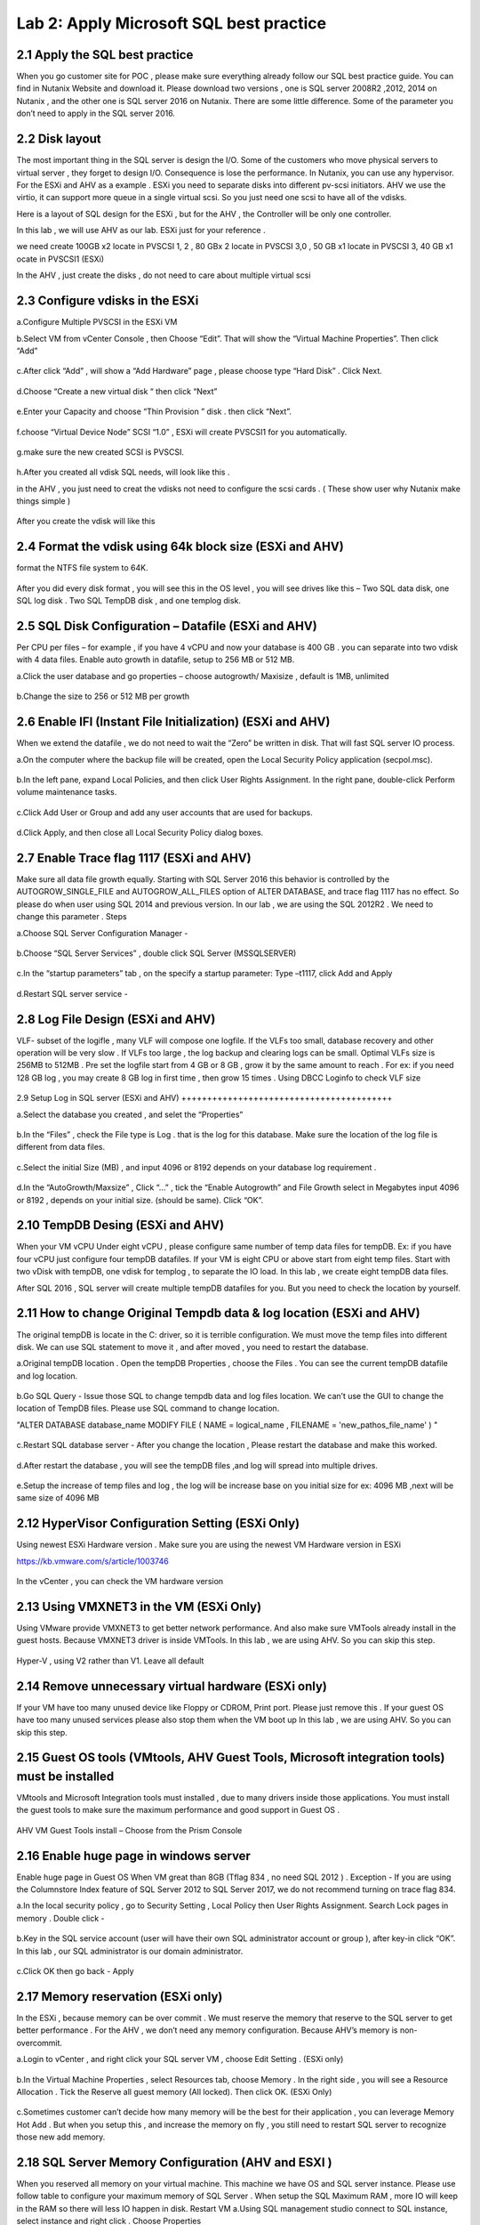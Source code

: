 .. Adding labels to the beginning of your lab is helpful for linking to the lab from other pages
.. _sqllab02:

----------------------------------------
Lab 2: Apply Microsoft SQL best practice
----------------------------------------

2.1 Apply the SQL best practice
+++++++++++++++++++++++++++++++

When you go customer site for POC , please make sure everything already follow our SQL best practice guide.
You can find in Nutanix Website and download it. Please download two versions ,
one is SQL server 2008R2 ,2012, 2014 on Nutanix , and the other one is SQL server 2016 on Nutanix.
There are some little difference. Some of the parameter you don’t need to apply in the SQL server 2016.


2.2 Disk layout
+++++++++++++++

The most important thing in the SQL server is design the I/O. Some of the customers who move physical servers to virtual server ,
they forget to design I/O. Consequence is lose the performance.
In Nutanix, you can use any hypervisor. For the ESXi and AHV as a example .
ESXi you need to separate disks into different pv-scsi initiators.
AHV we use the virtio, it can support more queue in a single virtual scsi. So you just need one scsi to have all of the vdisks.


Here is a layout of SQL design for the ESXi , but for the AHV , the Controller will be only one controller.

In this lab , we will use AHV as our lab. ESXi just for your reference .

we need create 100GB x2 locate in PVSCSI 1, 2 , 80 GBx 2 locate in PVSCSI 3,0 , 50 GB x1 locate in PVSCSI 3, 40 GB x1 ocate in PVSCSI1 (ESXi)

In the AHV , just create the disks , do not need to care about multiple virtual scsi

.. figure:: images/Lab201.png


.. figure:: images/Lab202.png


2.3 Configure vdisks in the ESXi
++++++++++++++++++++++++++++++++

a.Configure Multiple PVSCSI in the ESXi VM

b.Select VM from vCenter Console , then Choose “Edit”. That will show the “Virtual Machine Properties”. Then click “Add”

.. figure:: images/Lab203.png

c.After click “Add” , will show a “Add Hardware” page , please choose type “Hard Disk” . Click Next.

.. figure:: images/Lab204.png

d.Choose “Create a new virtual disk “ then click “Next”

.. figure:: images/Lab205.png

e.Enter your Capacity and choose “Thin Provision ” disk . then click “Next”.

.. figure:: images/Lab206.png

f.choose “Virtual Device Node” SCSI “1.0” , ESXi will create PVSCSI1 for you automatically.

.. figure:: images/Lab207.png


g.make sure the new created SCSI is PVSCSI. 

.. figure:: images/Lab208.png

h.After you created all vdisk SQL needs, will look like this .

in the AHV , you just need to creat the vdisks not need to configure the scsi cards . ( These show user why Nutanix make things simple )


.. figure:: images/Lab209.png

After you create the vdisk will like this

.. figure:: images/Lab210.png


2.4 Format the vdisk using 64k block size (ESXi and AHV)
++++++++++++++++++++++++++++++++++++++++++++++++++++++++

format the NTFS file system to 64K.



.. figure:: images/Lab211.png

After you did every disk format , you will see this in the OS level , you will see drives like this – Two SQL data disk, one SQL log disk . Two SQL TempDB disk , and one templog disk.



.. figure:: images/Lab212.png

2.5 SQL Disk Configuration – Datafile (ESXi and AHV)
++++++++++++++++++++++++++++++++++++++++++++++++++++

Per CPU per files – for example , if you have 4 vCPU and now your database is 400 GB . you can separate into two vdisk with 4 data files. Enable auto growth in datafile, setup to 256 MB or 512 MB.

a.Click the user database and go properties – choose autogrowth/ Maxisize , default is 1MB, unlimited

.. figure:: images/Lab213.png

b.Change the size to 256 or 512 MB per growth


.. figure:: images/Lab214.png


2.6 Enable IFI (Instant File Initialization) (ESXi and AHV)
+++++++++++++++++++++++++++++++++++++++++++++++++++++++++++

When we extend the datafile , we do not need to wait the “Zero” be written in disk. That will fast SQL server IO process.

a.On the computer where the backup file will be created, open the Local Security Policy application (secpol.msc).

.. figure:: images/Lab215.png


b.In the left pane, expand Local Policies, and then click User Rights Assignment. In the right pane, double-click Perform volume maintenance tasks.

.. figure:: images/Lab216.png


c.Click Add User or Group and add any user accounts that are used for backups.

.. figure:: images/Lab217.png

d.Click Apply, and then close all Local Security Policy dialog boxes.


2.7 Enable Trace flag 1117 (ESXi and AHV)
+++++++++++++++++++++++++++++++++++++++++

Make sure all data file growth equally.  Starting with SQL Server 2016 this behavior is controlled by the AUTOGROW_SINGLE_FILE and AUTOGROW_ALL_FILES option of ALTER DATABASE, and trace flag 1117 has no effect.
So please do when user using SQL 2014 and previous version. In our lab , we are using the SQL 2012R2 . We need to change this parameter .
Steps


a.Choose SQL Server Configuration Manager - 

.. figure:: images/Lab218.png


b.Choose “SQL Server Services” , double click SQL Server (MSSQLSERVER) 


.. figure:: images/Lab219.png

c.In the “startup parameters” tab , on the specify a startup parameter: Type –t1117, click Add and Apply


.. figure:: images/Lab220.png


d.Restart SQL server service -

.. figure:: images/Lab221.png


2.8 Log File Design (ESXi and AHV)
++++++++++++++++++++++++++++++++++

VLF- subset of the logifle , many VLF will compose one logfile. If the VLFs too small, database recovery and other operation will be very slow . If VLFs too large , the log backup and clearing logs can be small. Optimal VLFs size is 256MB to 512MB . Pre set the logfile start from 4 GB or 8 GB , grow it by the same amount to reach . For ex: if you need 128 GB log , you may create 8 GB log in first time , then grow 15 times .
Using DBCC Loginfo to check VLF size


.. figure:: images/Lab222.png


2.9 Setup Log in SQL server (ESXi and AHV)
+++++++++++++++++++++++++++++++++++++++++


a.Select the database you created , and selet the “Properties”

.. figure:: images/Lab223.png


b.In the “Files” , check the File type is Log . that is the log for this database. Make sure the location of the log file is different from data files.


.. figure:: images/Lab224.png

c.Select the initial Size (MB) , and input 4096 or 8192 depends on your database log requirement .

.. figure:: images/Lab225.png

d.In the “AutoGrowth/Maxsize” , Click “...” , tick the “Enable Autogrowth” and File Growth select in Megabytes input 4096 or 8192 , depends on your initial size. (should be same). Click “OK”.

.. figure:: images/Lab226.png


2.10 TempDB Desing (ESXi and AHV)
+++++++++++++++++++++++++++++++++

When your VM vCPU Under eight vCPU , please configure same number of temp data files for tempDB. Ex: if you have four vCPU just configure four tempDB datafiles. If your VM is eight CPU or above start from eight temp files. Start with two vDisk with tempDB, one vdisk for templog , to separate the IO load. In this lab , we create eight tempDB data files.

After SQL 2016 , SQL server will create multiple tempDB datafiles for you. But you need to check the location by yourself.


2.11 How to change Original Tempdb data & log location (ESXi and AHV)
+++++++++++++++++++++++++++++++++++++++++++++++++++++++++++++++++++++


The original tempDB is locate in the C: driver, so it is terrible configuration. We must move the temp files into different disk. We can use SQL statement to move it , and after moved , you need to restart the database. 

a.Original tempDB location . Open the tempDB Properties , choose the Files . You can see the current tempDB datafile and log location.

.. figure:: images/Lab227.png

b.Go SQL Query - Issue those SQL to change tempdb data and log files location. We can’t use the GUI to change the location of TempDB files. Please use SQL command to change location.

"ALTER DATABASE database_name MODIFY FILE ( NAME = logical_name , FILENAME = 'new_path\os_file_name' ) "

.. figure:: images/lab228.png


c.Restart SQL database server - After you change the location , Please restart the database and make this worked.


.. figure:: images/lab229.png


d.After restart the database , you will see the tempDB files ,and log will spread into multiple drives. 


.. figure:: images/lab230.png


e.Setup the increase of temp files and log , the log will be increase base on you initial size for ex: 4096 MB ,next will be same size of 4096 MB


.. figure:: images/lab231.png


2.12 HyperVisor Configuration Setting (ESXi Only)
+++++++++++++++++++++++++++++++++++++++++++++++++
Using newest ESXi Hardware version . Make sure you are using the newest VM Hardware version in ESXi

https://kb.vmware.com/s/article/1003746

.. figure:: images/lab232.png


In the vCenter , you can check the VM hardware version


.. figure:: images/lab233.png



2.13 Using VMXNET3 in the VM (ESXi Only)
++++++++++++++++++++++++++++++++++++++++


Using VMware provide VMXNET3 to get better network performance. And also make sure VMTools already install in the guest hosts. Because VMXNET3 driver is inside VMTools.
In this lab , we are using AHV. So you can skip this step.

.. figure:: images/lab234.png


Hyper-V , using V2 rather than V1. Leave all default

2.14 Remove unnecessary virtual hardware (ESXi only)
++++++++++++++++++++++++++++++++++++++++++++++++++++

If your VM have too many unused device like Floppy or CDROM, Print port. Please just remove this . If your guest OS have too many unused services please also stop them when the VM boot up
In this lab , we are using AHV. So you can skip this step.

.. figure:: images/lab235.png



2.15 Guest OS tools (VMtools, AHV Guest Tools, Microsoft integration tools) must be installed
+++++++++++++++++++++++++++++++++++++++++++++++++++++++++++++++++++++++++++++++++++++++++++++

VMtools and Microsoft Integration tools must installed , due to many drivers inside those applications. You must install the guest tools to make sure the maximum performance and good support in Guest OS .

.. figure:: images/lab236.png


AHV VM Guest Tools install – Choose from the Prism Console

.. figure:: images/lab237.png


2.16 Enable huge page in windows server
+++++++++++++++++++++++++++++++++++++++

Enable huge page in Guest OS When VM great than 8GB (Tflag 834 , no need SQL 2012 ) . Exception -  If you are using the Columnstore Index feature of SQL Server 2012 to SQL Server 2017, we do not recommend turning on trace flag 834.

a.In the local security policy , go to Security Setting , Local Policy then User Rights Assignment. Search Lock pages in memory . Double click -

.. figure:: images/lab238.png


.. figure:: images/lab239.png

b.Key in the SQL service account (user will have their own SQL administrator account or group ), after key-in click “OK”. In this lab , our SQL administrator is our domain administrator.


.. figure:: images/lab240.png

c.Click OK then go back - Apply

.. figure:: images/lab241.png


2.17 Memory reservation (ESXi only)
+++++++++++++++++++++++++++++++++++

In the ESXi , because memory can be over commit . We must reserve the memory that reserve to the SQL server to get better performance . For the AHV , we don’t need any memory configuration. Because AHV’s memory is non-overcommit.

a.Login to vCenter , and right click your SQL server VM , choose Edit Setting . (ESXi only)

.. figure:: images/lab242.png

b.In the Virtual Machine Properties , select Resources tab, choose Memory . In the right side , you will see a Resource Allocation . Tick the Reserve all guest memory (All locked). Then click OK.  (ESXi Only)

.. figure:: images/lab243.png


c.Sometimes customer can’t decide how many memory will be the best for their application , you can leverage Memory Hot Add . But when you setup this , and increase the memory on fly , you still need to restart SQL server to recognize those new add memory.



2.18 SQL Server Memory Configuration (AHV and ESXI )
++++++++++++++++++++++++++++++++++++++++++++++++++++

When you reserved all memory on your virtual machine. This machine we have OS and SQL server instance. Please use follow table to configure your maximum memory of SQL Server . When setup the SQL Maximum RAM , more IO will keep in the RAM so there will less IO happen in disk. Restart VM
a.Using SQL management studio connect to SQL instance, select instance and right click . Choose Properties

.. figure:: images/lab244.png
.. figure:: images/lab245.png

b.Setup the Memory the Maximum server memory and Minimum server memory same value (fix)


.. figure:: images/lab246.png


2.19 vCPU Rules
+++++++++++++++

Some key rule is list here. Most of the CPU configuration are set (do not tune anything) , just follow the NUMA rules
Rule 1 - Do not enable hot add CPU , because vNUMA will be disable (ESXi) . SQL on ESXi can get some benefit from vNUMA. 
Rule 2 - Hyper-v disable NUMA spanning



2.20 NIC Teaming (ESXi only)
++++++++++++++++++++++++++++

a.Go to ESXi Confiuration tab , and select Networking

.. figure:: images/lab247.png

b.click on the properties.. In the properties , you will open the screen like below click on vSwitch , then select Edit


.. figure:: images/lab248.png

c.In the NIC teaming tab , Load Balancing ,choose the “Route based on originating virtual port ID”. If you using the VDS switch , same configuration method, but when choose the Load Balancing , choose the “Route based on Physical NIC load “


.. figure:: images/lab249.png


2.21 Nutanix Configuration Settings
+++++++++++++++++++++++++++++++++++

In Nutanix, because we are web-scale system . There is nothing need to configure in the Nutanix level . But some of the rule must be follow

a.Single Container – Simple make things beauty. We can have second container, but that will depends on the CVM processor usage.

b.Node choose- When you have heavy SQL IO , please choose high memory node. And follow the key concept , reserve memory and also set the right size of SQL instance memory. 

2.22 Disable shadow clone
+++++++++++++++++++++++++


a.Using ssh login to the CVM (anyone of them) , username: nutanix password:nutanix/4u case sensitive.

.. figure:: images/lab250.png


b.using ncli command to disable shadow clone . ncli cluster edit-params enable-shadow-clones=false


.. figure:: images/lab251.png

2.23 Enable Compression
+++++++++++++++++++++++

SQL Server 2012 after – enable data compression (testing before go production ). And also enable Nutanix container level compression.


.. figure:: images/lab252.png


.. figure:: images/lab253.png
